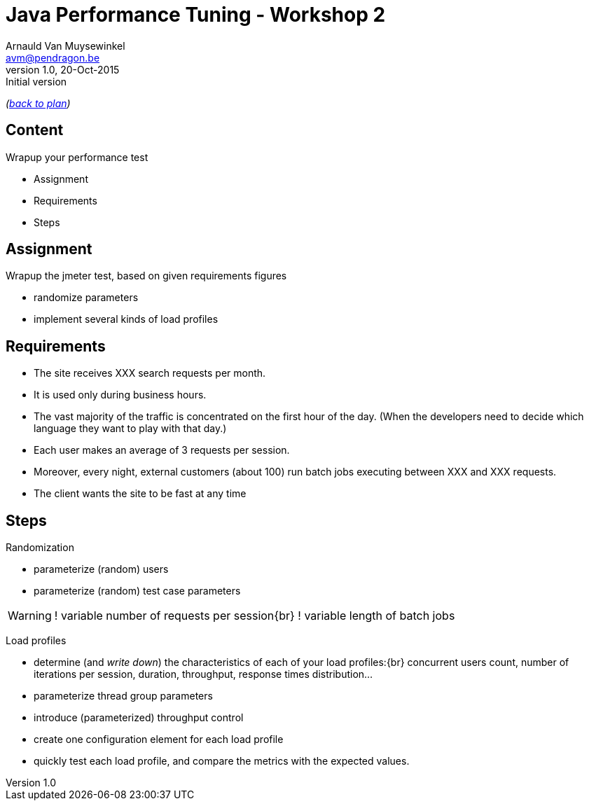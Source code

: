 // build_options: 
Java Performance Tuning - Workshop 2
====================================
Arnauld Van Muysewinkel <avm@pendragon.be>
v1.0, 20-Oct-2015: Initial version
:backend: slidy
//:theme: volnitsky
:data-uri:
:copyright: Creative-Commons-Zero (Arnauld Van Muysewinkel)
:icons:

_(link:../0-extra/1-training_plan.html#(5)[back to plan])_

Content
-------

*****
Wrapup your performance test
*****

* Assignment
* Requirements
* Steps


Assignment
----------

Wrapup the jmeter test, based on given requirements figures

* randomize parameters
* implement several kinds of load profiles


Requirements
------------

* The site receives XXX search requests per month.
* It is used only during business hours.
// 08-17
* The vast majority of the traffic is concentrated on the first hour of the day.
  (When the developers need to decide which language they want to play with that day.)
* Each user makes an average of 3 requests per session.
// Poisson ?
* Moreover, every night, external customers (about 100) run batch jobs executing between XXX and XXX requests.
// assumed to start past midnight
// These jobs must be completed before end of night!
// stress test, since jobs are not throttled
// not needed to test the full duration
* The client wants the site to be fast at any time
// What means fast? E.g. 95% < 1s


Steps
-----

Randomization

* parameterize (random) users
* parameterize (random) test case parameters

[WARNING]
====
! variable number of requests per session{br}
! variable length of batch jobs
====

Load profiles

* determine (and _write down_) the characteristics of each of your load profiles:{br}
  concurrent users count, number of iterations per session, duration, throughput, response times distribution...
* parameterize thread group parameters
* introduce (parameterized) throughput control
* create one configuration element for each load profile
* quickly test each load profile, and compare the metrics with the expected values.
